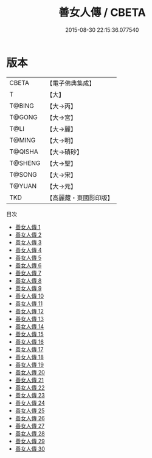#+TITLE: 善女人傳 / CBETA

#+DATE: 2015-08-30 22:15:36.077540
* 版本
 |     CBETA|【電子佛典集成】|
 |         T|【大】     |
 |    T@BING|【大→丙】   |
 |    T@GONG|【大→宮】   |
 |      T@LI|【大→麗】   |
 |    T@MING|【大→明】   |
 |   T@QISHA|【大→磧砂】  |
 |   T@SHENG|【大→聖】   |
 |    T@SONG|【大→宋】   |
 |    T@YUAN|【大→元】   |
 |       TKD|【高麗藏・東國影印版】|
目次
 - [[file:KR6r0053_001.txt][善女人傳 1]]
 - [[file:KR6r0053_002.txt][善女人傳 2]]
 - [[file:KR6r0053_003.txt][善女人傳 3]]
 - [[file:KR6r0053_004.txt][善女人傳 4]]
 - [[file:KR6r0053_005.txt][善女人傳 5]]
 - [[file:KR6r0053_006.txt][善女人傳 6]]
 - [[file:KR6r0053_007.txt][善女人傳 7]]
 - [[file:KR6r0053_008.txt][善女人傳 8]]
 - [[file:KR6r0053_009.txt][善女人傳 9]]
 - [[file:KR6r0053_010.txt][善女人傳 10]]
 - [[file:KR6r0053_011.txt][善女人傳 11]]
 - [[file:KR6r0053_012.txt][善女人傳 12]]
 - [[file:KR6r0053_013.txt][善女人傳 13]]
 - [[file:KR6r0053_014.txt][善女人傳 14]]
 - [[file:KR6r0053_015.txt][善女人傳 15]]
 - [[file:KR6r0053_016.txt][善女人傳 16]]
 - [[file:KR6r0053_017.txt][善女人傳 17]]
 - [[file:KR6r0053_018.txt][善女人傳 18]]
 - [[file:KR6r0053_019.txt][善女人傳 19]]
 - [[file:KR6r0053_020.txt][善女人傳 20]]
 - [[file:KR6r0053_021.txt][善女人傳 21]]
 - [[file:KR6r0053_022.txt][善女人傳 22]]
 - [[file:KR6r0053_023.txt][善女人傳 23]]
 - [[file:KR6r0053_024.txt][善女人傳 24]]
 - [[file:KR6r0053_025.txt][善女人傳 25]]
 - [[file:KR6r0053_026.txt][善女人傳 26]]
 - [[file:KR6r0053_027.txt][善女人傳 27]]
 - [[file:KR6r0053_028.txt][善女人傳 28]]
 - [[file:KR6r0053_029.txt][善女人傳 29]]
 - [[file:KR6r0053_030.txt][善女人傳 30]]
